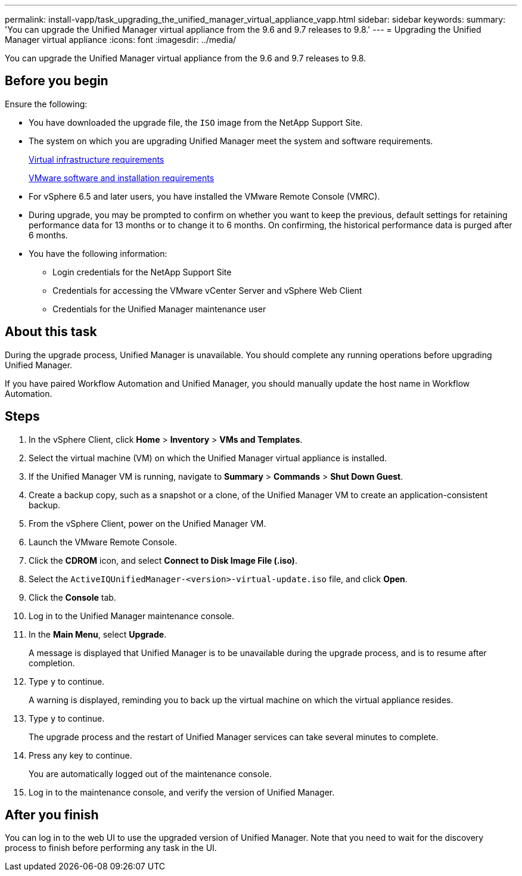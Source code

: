 ---
permalink: install-vapp/task_upgrading_the_unified_manager_virtual_appliance_vapp.html
sidebar: sidebar
keywords: 
summary: 'You can upgrade the Unified Manager virtual appliance from the 9.6 and 9.7 releases to 9.8.'
---
= Upgrading the Unified Manager virtual appliance
:icons: font
:imagesdir: ../media/

[.lead]
You can upgrade the Unified Manager virtual appliance from the 9.6 and 9.7 releases to 9.8.

== Before you begin

Ensure the following:

* You have downloaded the upgrade file, the `ISO` image from the NetApp Support Site.
* The system on which you are upgrading Unified Manager meet the system and software requirements.
+
xref:concept_virtual_infrastructure_or_hardware_system_requirements.adoc[Virtual infrastructure requirements]
+
xref:reference_vmware_software_and_installation_requirements.adoc[VMware software and installation requirements]

* For vSphere 6.5 and later users, you have installed the VMware Remote Console (VMRC).
* During upgrade, you may be prompted to confirm on whether you want to keep the previous, default settings for retaining performance data for 13 months or to change it to 6 months. On confirming, the historical performance data is purged after 6 months.
* You have the following information:
 ** Login credentials for the NetApp Support Site
 ** Credentials for accessing the VMware vCenter Server and vSphere Web Client
 ** Credentials for the Unified Manager maintenance user

== About this task

During the upgrade process, Unified Manager is unavailable. You should complete any running operations before upgrading Unified Manager.

If you have paired Workflow Automation and Unified Manager, you should manually update the host name in Workflow Automation.

== Steps

. In the vSphere Client, click *Home* > *Inventory* > *VMs and Templates*.
. Select the virtual machine (VM) on which the Unified Manager virtual appliance is installed.
. If the Unified Manager VM is running, navigate to *Summary* > *Commands* > *Shut Down Guest*.
. Create a backup copy, such as a snapshot or a clone, of the Unified Manager VM to create an application-consistent backup.
. From the vSphere Client, power on the Unified Manager VM.
. Launch the VMware Remote Console.
. Click the *CDROM* icon, and select *Connect to Disk Image File (.iso)*.
. Select the `ActiveIQUnifiedManager-<version>-virtual-update.iso` file, and click *Open*.
. Click the *Console* tab.
. Log in to the Unified Manager maintenance console.
. In the *Main Menu*, select *Upgrade*.
+
A message is displayed that Unified Manager is to be unavailable during the upgrade process, and is to resume after completion.

. Type `y` to continue.
+
A warning is displayed, reminding you to back up the virtual machine on which the virtual appliance resides.

. Type `y` to continue.
+
The upgrade process and the restart of Unified Manager services can take several minutes to complete.

. Press any key to continue.
+
You are automatically logged out of the maintenance console.

. Log in to the maintenance console, and verify the version of Unified Manager.

== After you finish

You can log in to the web UI to use the upgraded version of Unified Manager. Note that you need to wait for the discovery process to finish before performing any task in the UI.
